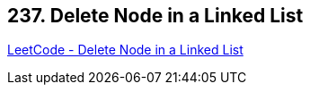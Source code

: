 == 237. Delete Node in a Linked List

https://leetcode.com/problems/delete-node-in-a-linked-list/[LeetCode - Delete Node in a Linked List]

